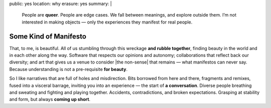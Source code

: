 public: yes
location: why
erasure: yes
summary: |
  People are **queer**.
  People are edge cases.
  We fall between meanings,
  and explore outside them.
  I’m not interested in making objects —
  only the experiences they manifest for real people.


Some Kind of Manifesto
======================

That, to me, is beautiful.
All of us stumbling
through this wreckage **and rubble together**,
finding beauty in the world
and in each other along the way.
Software that respects our opinions and autonomy;
collaborations that reflect back our diversity;
and art that gives us a venue to consider
|the non-sense| that remains —
what manifestos can never say.
Because understanding is not a pre-requisite **for beauty**.

So I like narratives that are full of
holes and misdirection.
Bits borrowed from here and there,
fragments and remixes,
fused into a visceral barrage,
inviting you into an experience —
the start of **a conversation**.
Diverse people breathing and sweating
and fighting and playing together.
Accidents, contradictions, and broken expectations.
Grasping at stability and form,
but always **coming up short**.

.. |the non-sense| raw:: html

  <label for="erasure">the non-sense</label>

